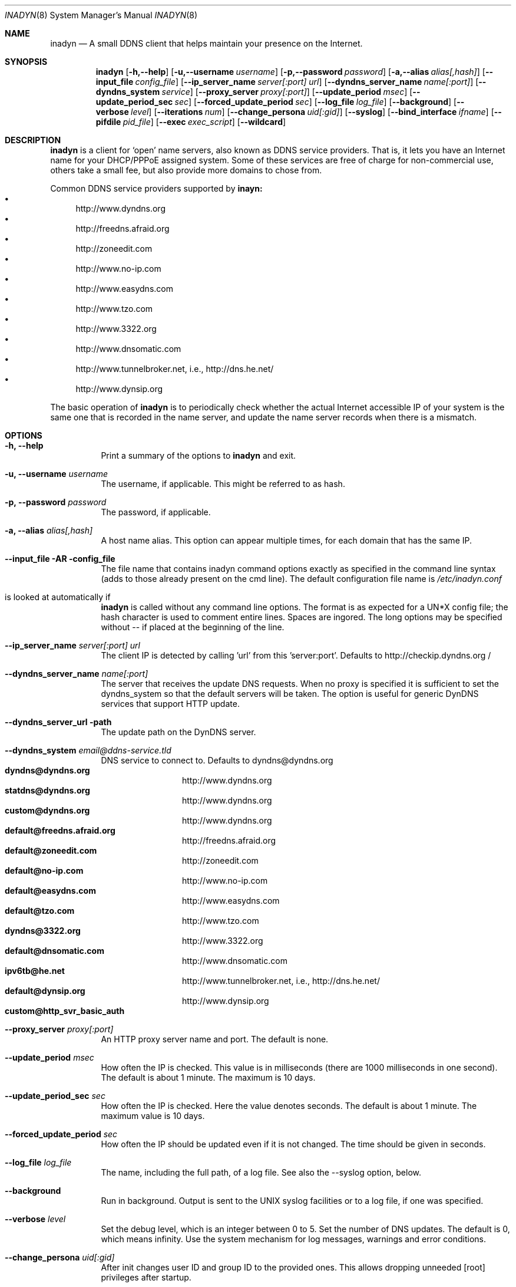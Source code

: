 .\"  -*- nroff -*-
.\"
.\" Process this file with
.\" groff -man -Tascii foo.1
.\"
.\" Copyright 2004, by Shaul Karl.
.\" Copyright 2010, by Joachim Nilsson.
.\"
.\" You may modify and distribute this document for any purpose, as
.\" long as this copyright notice remains intact.
.\"
.Dd $Mdocdate: October 31 2010 $
.Dt INADYN 8 SMM
.Os
.Sh NAME
.Nm inadyn
.Nd A small DDNS client that helps maintain your presence on the Internet.
.Sh SYNOPSIS
.Nm inadyn
.Bk
.Op Fl h,--help
.Op Fl u,--username Ar username
.Op Fl p,--password Ar password
.Op Fl a,--alias Ar alias[,hash]
.Op Fl -input_file Ar config_file
.Op Fl -ip_server_name Ar server[:port] url
.Op Fl -dyndns_server_name Ar name[:port]
.Op Fl -dyndns_system Ar service
.Op Fl -proxy_server Ar proxy[:port]
.Op Fl -update_period Ar msec
.Op Fl -update_period_sec Ar sec
.Op Fl -forced_update_period Ar sec
.Op Fl -log_file Ar log_file
.Op Fl -background
.Op Fl -verbose Ar level
.Op Fl -iterations Ar num
.Op Fl -change_persona Ar uid[:gid]
.Op Fl -syslog
.Op Fl -bind_interface Ar ifname
.Op Fl -pifdile Ar pid_file
.Op Fl -exec Ar exec_script
.Op Fl -wildcard
.Ek
.Sh DESCRIPTION
.Nm inadyn
is a client for `open' name servers, also known as DDNS service providers.  That is,
it lets you have an Internet name for your DHCP/PPPoE assigned system.  Some of these
services are free of charge for non-commercial use, others take a small fee, but also
provide more domains to chose from.
.Pp
Common DDNS service providers supported by
.Nm inayn:
.Bl -bullet -compact
.It
http://www.dyndns.org
.It
http://freedns.afraid.org
.It
http://zoneedit.com
.It
http://www.no-ip.com
.It
http://www.easydns.com
.It
http://www.tzo.com
.It
http://www.3322.org
.It
http://www.dnsomatic.com
.It
http://www.tunnelbroker.net, i.e., http://dns.he.net/
.It
http://www.dynsip.org
.El
.Pp
The basic operation of
.Nm inadyn
is to periodically check whether the actual Internet accessible IP of your system is
the same one that is recorded in the name server, and update the name server records
when there is a mismatch.
.Sh OPTIONS
.Bl -tag -width Ds
.It Fl h, -help
Print a summary of the options to
.Nm inadyn
and exit.
.It Fl u, -username Ar username
The username, if applicable. This might be referred to as hash.
.It Fl p, -password Ar password
The password, if applicable.
.It Fl a, -alias Ar alias[,hash]
A host name alias. This option can appear multiple times, for each
domain that has the same IP.
.It Fl -input_file AR config_file
The file name that contains inadyn command options exactly as specified in
the command line syntax (adds to those already present on the cmd
line). The default configuration file name is 
.Pa /etc/inadyn.conf
. It is looked at automatically if
.Nm inadyn
is called without any command line options. The format is as expected
for a UN*X config file; the hash character is used to comment entire
lines.  Spaces are ingored.  The long options may be specified without
\-\- if placed at the beginning of the line.
.It Fl -ip_server_name Ar server[:port] url
The client IP is detected by calling 'url' from this 'server:port'.
Defaults to http://checkip.dyndns.org /
.TP
.It Fl -dyndns_server_name Ar name[:port]
The server that receives the update DNS requests.  When no proxy is specified it is
sufficient to set the dyndns_system so that the default servers will be taken. The
option is useful for generic DynDNS services that support HTTP update.
.It Fl -dyndns_server_url path
The update path on the DynDNS server.
.It Fl -dyndns_system Ar email@ddns-service.tld
DNS service to connect to.  Defaults to dyndns@dyndns.org
.Bl -tag -width TERM -compact -offset indent
.It Cm dyndns@dyndns.org
http://www.dyndns.org
.It Cm statdns@dyndns.org
http://www.dyndns.org
.It Cm custom@dyndns.org
http://www.dyndns.org
.It Cm default@freedns.afraid.org
http://freedns.afraid.org
.It Cm default@zoneedit.com
http://zoneedit.com
.It Cm default@no-ip.com
http://www.no-ip.com
.It Cm default@easydns.com
http://www.easydns.com
.It Cm default@tzo.com
http://www.tzo.com
.It Cm dyndns@3322.org
http://www.3322.org
.It Cm default@dnsomatic.com
http://www.dnsomatic.com
.It Cm ipv6tb@he.net
http://www.tunnelbroker.net, i.e., http://dns.he.net/
.It Cm default@dynsip.org
http://www.dynsip.org
.It Cm custom@http_svr_basic_auth
.El
.It Fl -proxy_server Ar proxy[:port]
An HTTP proxy server name and port. The default is none.
.It Fl -update_period Ar msec
How often the IP is checked. This value is in milliseconds (there are
1000 milliseconds in one second).  The default is about 1 minute. The
maximum is 10 days.
.It Fl -update_period_sec Ar sec
How often the IP is checked. Here the value denotes seconds. The default
is about 1 minute. The maximum value is 10 days.
.It Fl -forced_update_period Ar sec
How often the IP should be updated even if it is not changed. The time
should be given in seconds.
.It Fl -log_file Ar log_file
The name, including the full path, of a log file.  See also the --syslog option, below.
.It Fl -background
Run in background. Output is sent to the UNIX syslog facilities
or to a log file, if one was specified.
.It Fl -verbose Ar level
Set the debug level, which is an integer between 0 to 5.
.TP
.I \-\-iterations <NUM>
Set the number of DNS updates. The default is 0, which means infinity.
.TP
.I \-\-syslog
Use the system
.RB syslog(3)
mechanism for log messages, warnings and error conditions.
.It Fl -change_persona Ar uid[:gid]
After init changes user ID and group ID to the provided ones. This allows dropping unneeded [root] privileges after startup.
.It Fl -bind_iface Ar ifname
Set interface to bind to. Works on UN*X systems only.
.It Fl -pidfile pid_file
Set pidfile, defaults to
.Pa /var/run/inadyn.pid.
.It Fl -exec exec_script
Full path to external command, or script, to run after an IP update.
.It Fl -wildcard
Enable domain name wildcarding for dyndns.org, 3322.org, or easydns.com. Default
disabled. For inadyn < 1.96.3 wildcarding was enabled by default.
.Sh "TYPICAL USAGE"
.Ss http://www.dyndns.org
.Nm inadyn
.No -u username -p password -a my.registered.name
.Pp
.Nm inadyn
.No --username test --password test --update_period 60000
.No --alias test.homeip.net --alias my.second.domain
.Pp
.Nm inadyn
.No ---background -u test -p test --update_period 60000
.No ---alias inarcis.homeip.net --alias my.second.domain
.No --log_file inadyn_srv.log
.Ss http://freedns.afraid.org
.Nm inadyn
.No --dyndns_system default@freedns.afraid.org -a my.registrated.name,hash_from_freedns
.Pp
.Nm inadyn
.No --update_period 60000 --alias test.homeip.net,hash_for_host1
.No -a my.second.domain,hash2 --dyndns_system default@freedns.afraid.org
.Pp
The 'hash' should be extracted from the grab url batch file that can be
downloaded from the site. A single hashed (base64 encoded) string is
preferred upon a username and password pair, apparently to reduce the
computational resources that is required on their side. Unfortunately
the hash can not be computed by inadyn because it requires the index to
the username record in the freedns database, which is not known. The
simplest solution seems to be a copy&paste action from the grab url batch
file offered on their website. When the batch file looks is like
.Pp
.No graburl http://freedns.afraid.org/dynamic/update.php?YUGIUGSEIUFGOUIHEOIFEOIHJFEIO=
.Pp
the hash string, which is what the user should copy and paste, is the
string that begins right after the '?' character and ends with the end
of line. This string shell be used as the username in inadyn command.
When the user has several names then each name should be followed with
that name hash string.
.Sh OUTPUT
.Nm inadyn
prints a message when the IP is updated. If no update is needed then by
default it prints a single '.' character, unless \-\-verbose is set to 0.
Therefore, unless \-\-verbose is set to 0, the log file will contains lot
of dots. When the connection goes down it could be that
.Nm inadyn
will print some error messages. Those are harmless and should be
followed by 'OK' messages after the connection is back up.
.Sh SIGNALS
.Nm
responds to the following signals:
.Pp
.Bl -tag -width TERM -compact
.It HUP
Restarts
.Nm .
The configuration file is reread every time this signal is evoked.
.It TERM
Terminates
.Nm
gracefully.
.It INT
The same as TERM.
.It QUIT
The same as TERM.
.El
.Pp
For convenience in sending signals,
.Nm
writes its process ID to
.Pa /var/run/inadyn/inadyn.pid
upon startup.
.Sh FILES
.Bl -tag -width /var/tmp/pimd.cache -compact
.It Pa /etc/inadyn.conf
.It Pa /var/run/inadyn/inadyn.cache
.It Pa /var/run/inadyn/inadyn.pid
.El
.Sh SEE ALSO
.SS "Other manual pages"
.Xr inadyn.conf 5
.br
The
.Nm inadyn
home page is
.Ur
http://troglobit.com/inadyn.shtml
.Ue
.Sh AUTHOR
.Nm inadyn
was written by Narcis Ilisei <inarcis2002@hotpop.com>, Steve Horbachuk and later
Joachim Nilsson <troglobit@vmlinux.org>.
.Pp
This manual page was initially written for the
.Em Debian GNU/Linux
system by Shaul Karl <shaul@debian.org>. Later Joachim Nilsson picked up maintenance.
